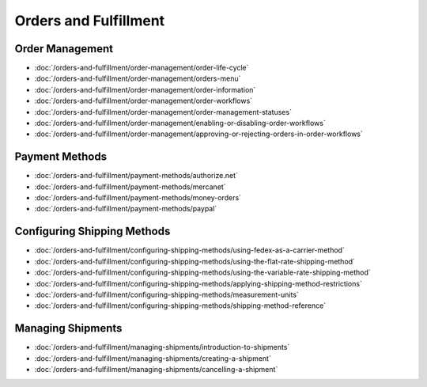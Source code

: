 Orders and Fulfillment
======================

Order Management
----------------

-  :doc:`/orders-and-fulfillment/order-management/order-life-cycle`
-  :doc:`/orders-and-fulfillment/order-management/orders-menu`
-  :doc:`/orders-and-fulfillment/order-management/order-information`
-  :doc:`/orders-and-fulfillment/order-management/order-workflows`
-  :doc:`/orders-and-fulfillment/order-management/order-management-statuses`
-  :doc:`/orders-and-fulfillment/order-management/enabling-or-disabling-order-workflows`
-  :doc:`/orders-and-fulfillment/order-management/approving-or-rejecting-orders-in-order-workflows`

Payment Methods
---------------

-  :doc:`/orders-and-fulfillment/payment-methods/authorize.net`
-  :doc:`/orders-and-fulfillment/payment-methods/mercanet`
-  :doc:`/orders-and-fulfillment/payment-methods/money-orders`
-  :doc:`/orders-and-fulfillment/payment-methods/paypal`

Configuring Shipping Methods
----------------------------

-  :doc:`/orders-and-fulfillment/configuring-shipping-methods/using-fedex-as-a-carrier-method`
-  :doc:`/orders-and-fulfillment/configuring-shipping-methods/using-the-flat-rate-shipping-method`
-  :doc:`/orders-and-fulfillment/configuring-shipping-methods/using-the-variable-rate-shipping-method`
-  :doc:`/orders-and-fulfillment/configuring-shipping-methods/applying-shipping-method-restrictions`
-  :doc:`/orders-and-fulfillment/configuring-shipping-methods/measurement-units`
-  :doc:`/orders-and-fulfillment/configuring-shipping-methods/shipping-method-reference`

Managing Shipments
------------------

-  :doc:`/orders-and-fulfillment/managing-shipments/introduction-to-shipments`
-  :doc:`/orders-and-fulfillment/managing-shipments/creating-a-shipment`
-  :doc:`/orders-and-fulfillment/managing-shipments/cancelling-a-shipment`
